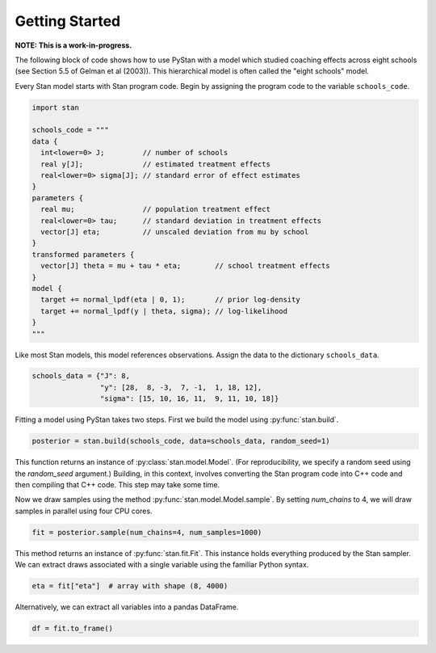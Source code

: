 ================
Getting Started
================

**NOTE: This is a work-in-progress.**

The following block of code shows how to use PyStan with a model which studied coaching effects across eight schools (see Section 5.5 of Gelman et al (2003)). This hierarchical model is often called the "eight schools" model.

Every Stan model starts with Stan program code. Begin by assigning the program code to the variable ``schools_code``.

.. code-block:: python

    import stan

    schools_code = """
    data {
      int<lower=0> J;         // number of schools
      real y[J];              // estimated treatment effects
      real<lower=0> sigma[J]; // standard error of effect estimates
    }
    parameters {
      real mu;                // population treatment effect
      real<lower=0> tau;      // standard deviation in treatment effects
      vector[J] eta;          // unscaled deviation from mu by school
    }
    transformed parameters {
      vector[J] theta = mu + tau * eta;        // school treatment effects
    }
    model {
      target += normal_lpdf(eta | 0, 1);       // prior log-density
      target += normal_lpdf(y | theta, sigma); // log-likelihood
    }
    """

Like most Stan models, this model references observations. Assign the data to the dictionary ``schools_data``.

.. code-block:: python

    schools_data = {"J": 8,
                    "y": [28,  8, -3,  7, -1,  1, 18, 12],
                    "sigma": [15, 10, 16, 11,  9, 11, 10, 18]}


Fitting a model using PyStan takes two steps. First we build the model using :py:func:`stan.build`.

.. code-block:: python

    posterior = stan.build(schools_code, data=schools_data, random_seed=1)

This function returns an instance of :py:class:`stan.model.Model`. (For reproducibility,
we specify a random seed using the `random_seed` argument.) Building, in this context, involves
converting the Stan program code into C++ code and then compiling that C++ code. This step may take some time.

Now we draw samples using the method :py:func:`stan.model.Model.sample`.
By setting `num_chains` to 4, we will draw samples in parallel using four CPU cores.

.. code-block:: python

    fit = posterior.sample(num_chains=4, num_samples=1000)

This method returns an instance of :py:func:`stan.fit.Fit`. This instance holds everything produced by the Stan sampler.
We can extract draws associated with a single variable using the familiar Python syntax.

.. code-block:: python

    eta = fit["eta"]  # array with shape (8, 4000)

Alternatively, we can extract all variables into a pandas DataFrame.

.. code-block:: python

    df = fit.to_frame()
